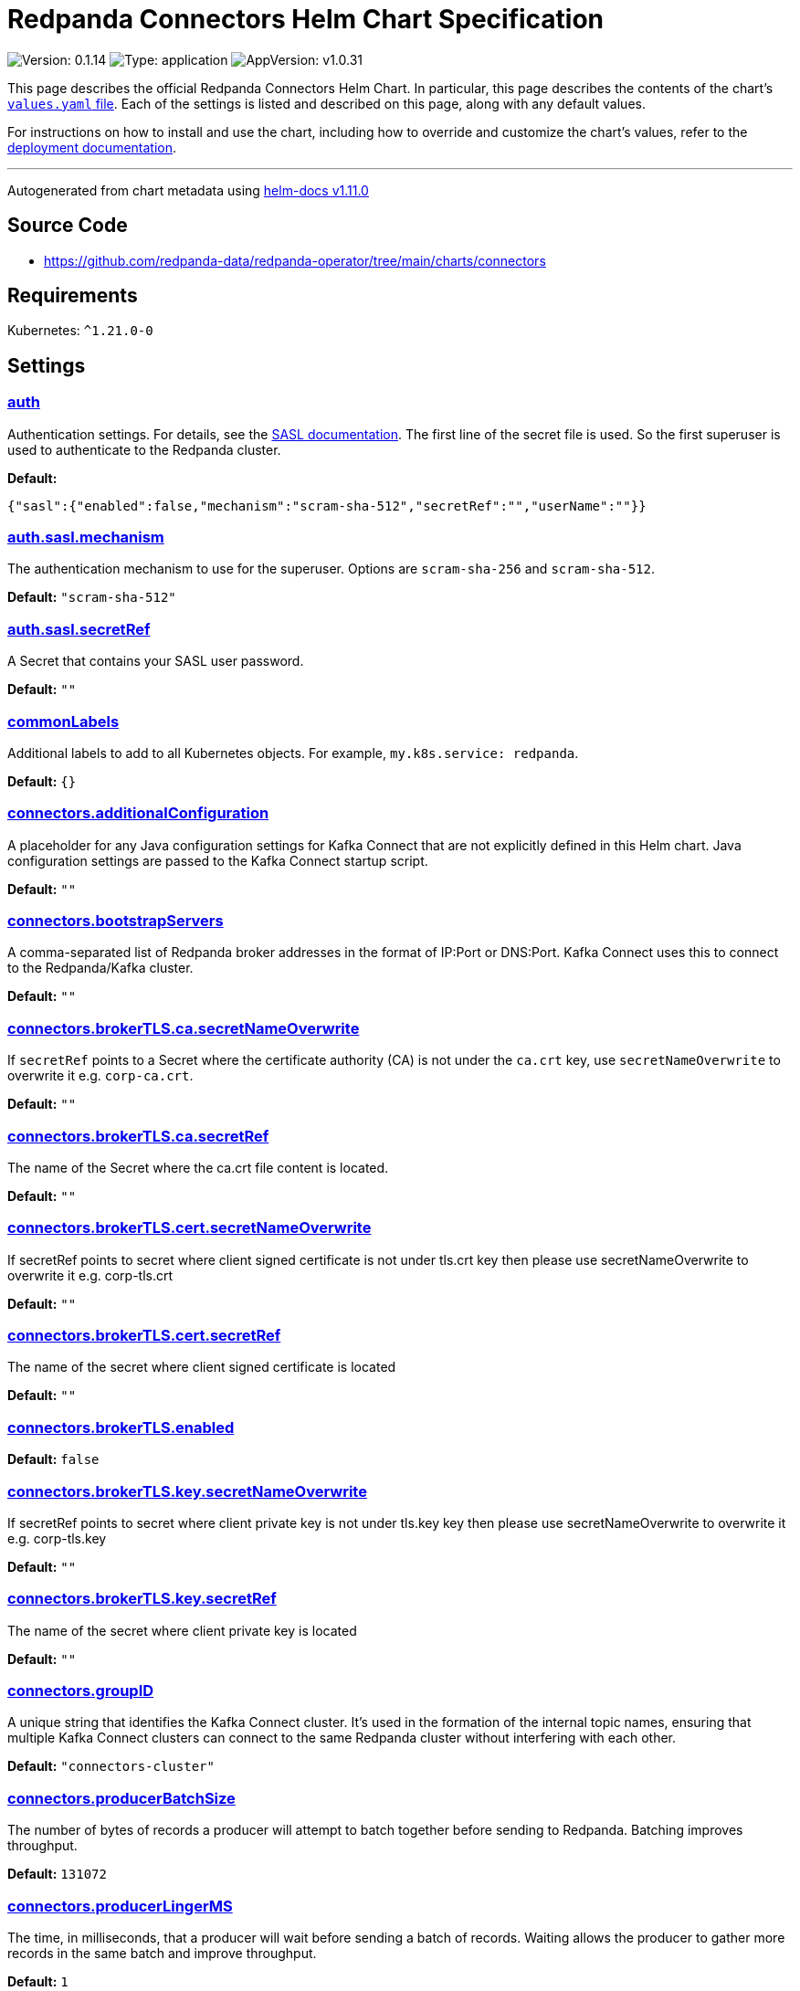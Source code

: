 = Redpanda Connectors Helm Chart Specification

:description: Find the default values and descriptions of settings in the Redpanda Connectors Helm chart.

image:https://img.shields.io/badge/Version-0.1.14-informational?style=flat-square[Version:
0.1.14]
image:https://img.shields.io/badge/Type-application-informational?style=flat-square[Type:
application]
image:https://img.shields.io/badge/AppVersion-v1.0.31-informational?style=flat-square[AppVersion:
v1.0.31]

This page describes the official Redpanda Connectors Helm Chart. In
particular, this page describes the contents of the chart’s
https://github.com/redpanda-data/helm-charts/blob/main/charts/connectors/values.yaml[`values.yaml`
file]. Each of the settings is listed and described on this page, along
with any default values.

For instructions on how to install and use the chart, including how to
override and customize the chart’s values, refer to the
https://docs.redpanda.com/current/deploy/deployment-option/self-hosted/kubernetes/k-deploy-connectors/[deployment
documentation].

'''''

Autogenerated from chart metadata using
https://github.com/norwoodj/helm-docs/releases/v1.11.0[helm-docs
v1.11.0]

== Source Code

* https://github.com/redpanda-data/redpanda-operator/tree/main/charts/connectors

== Requirements

Kubernetes: `^1.21.0-0`

== Settings

=== link:++https://artifacthub.io/packages/helm/redpanda-data/connectors?modal=values&path=auth++[auth]

Authentication settings. For details, see the
https://docs.redpanda.com/docs/manage/kubernetes/security/sasl-kubernetes/[SASL
documentation]. The first line of the secret file is used. So the first
superuser is used to authenticate to the Redpanda cluster.

*Default:*

....
{"sasl":{"enabled":false,"mechanism":"scram-sha-512","secretRef":"","userName":""}}
....

=== link:++https://artifacthub.io/packages/helm/redpanda-data/connectors?modal=values&path=auth.sasl.mechanism++[auth.sasl.mechanism]

The authentication mechanism to use for the superuser. Options are
`scram-sha-256` and `scram-sha-512`.

*Default:* `"scram-sha-512"`

=== link:++https://artifacthub.io/packages/helm/redpanda-data/connectors?modal=values&path=auth.sasl.secretRef++[auth.sasl.secretRef]

A Secret that contains your SASL user password.

*Default:* `""`

=== link:++https://artifacthub.io/packages/helm/redpanda-data/connectors?modal=values&path=commonLabels++[commonLabels]

Additional labels to add to all Kubernetes objects. For example,
`my.k8s.service: redpanda`.

*Default:* `{}`

=== link:++https://artifacthub.io/packages/helm/redpanda-data/connectors?modal=values&path=connectors.additionalConfiguration++[connectors.additionalConfiguration]

A placeholder for any Java configuration settings for Kafka Connect that
are not explicitly defined in this Helm chart. Java configuration
settings are passed to the Kafka Connect startup script.

*Default:* `""`

=== link:++https://artifacthub.io/packages/helm/redpanda-data/connectors?modal=values&path=connectors.bootstrapServers++[connectors.bootstrapServers]

A comma-separated list of Redpanda broker addresses in the format of
IP:Port or DNS:Port. Kafka Connect uses this to connect to the
Redpanda/Kafka cluster.

*Default:* `""`

=== link:++https://artifacthub.io/packages/helm/redpanda-data/connectors?modal=values&path=connectors.brokerTLS.ca.secretNameOverwrite++[connectors.brokerTLS.ca.secretNameOverwrite]

If `secretRef` points to a Secret where the certificate authority (CA)
is not under the `ca.crt` key, use `secretNameOverwrite` to overwrite it
e.g. `corp-ca.crt`.

*Default:* `""`

=== link:++https://artifacthub.io/packages/helm/redpanda-data/connectors?modal=values&path=connectors.brokerTLS.ca.secretRef++[connectors.brokerTLS.ca.secretRef]

The name of the Secret where the ca.crt file content is located.

*Default:* `""`

=== link:++https://artifacthub.io/packages/helm/redpanda-data/connectors?modal=values&path=connectors.brokerTLS.cert.secretNameOverwrite++[connectors.brokerTLS.cert.secretNameOverwrite]

If secretRef points to secret where client signed certificate is not
under tls.crt key then please use secretNameOverwrite to overwrite it
e.g. corp-tls.crt

*Default:* `""`

=== link:++https://artifacthub.io/packages/helm/redpanda-data/connectors?modal=values&path=connectors.brokerTLS.cert.secretRef++[connectors.brokerTLS.cert.secretRef]

The name of the secret where client signed certificate is located

*Default:* `""`

=== link:++https://artifacthub.io/packages/helm/redpanda-data/connectors?modal=values&path=connectors.brokerTLS.enabled++[connectors.brokerTLS.enabled]

*Default:* `false`

=== link:++https://artifacthub.io/packages/helm/redpanda-data/connectors?modal=values&path=connectors.brokerTLS.key.secretNameOverwrite++[connectors.brokerTLS.key.secretNameOverwrite]

If secretRef points to secret where client private key is not under
tls.key key then please use secretNameOverwrite to overwrite it
e.g. corp-tls.key

*Default:* `""`

=== link:++https://artifacthub.io/packages/helm/redpanda-data/connectors?modal=values&path=connectors.brokerTLS.key.secretRef++[connectors.brokerTLS.key.secretRef]

The name of the secret where client private key is located

*Default:* `""`

=== link:++https://artifacthub.io/packages/helm/redpanda-data/connectors?modal=values&path=connectors.groupID++[connectors.groupID]

A unique string that identifies the Kafka Connect cluster. It’s used in
the formation of the internal topic names, ensuring that multiple Kafka
Connect clusters can connect to the same Redpanda cluster without
interfering with each other.

*Default:* `"connectors-cluster"`

=== link:++https://artifacthub.io/packages/helm/redpanda-data/connectors?modal=values&path=connectors.producerBatchSize++[connectors.producerBatchSize]

The number of bytes of records a producer will attempt to batch together
before sending to Redpanda. Batching improves throughput.

*Default:* `131072`

=== link:++https://artifacthub.io/packages/helm/redpanda-data/connectors?modal=values&path=connectors.producerLingerMS++[connectors.producerLingerMS]

The time, in milliseconds, that a producer will wait before sending a
batch of records. Waiting allows the producer to gather more records in
the same batch and improve throughput.

*Default:* `1`

=== link:++https://artifacthub.io/packages/helm/redpanda-data/connectors?modal=values&path=connectors.restPort++[connectors.restPort]

The port on which the Kafka Connect REST API listens. The API is used
for administrative tasks.

*Default:* `8083`

=== link:++https://artifacthub.io/packages/helm/redpanda-data/connectors?modal=values&path=connectors.schemaRegistryURL++[connectors.schemaRegistryURL]

*Default:* `""`

=== link:++https://artifacthub.io/packages/helm/redpanda-data/connectors?modal=values&path=connectors.secretManager.connectorsPrefix++[connectors.secretManager.connectorsPrefix]

*Default:* `""`

=== link:++https://artifacthub.io/packages/helm/redpanda-data/connectors?modal=values&path=connectors.secretManager.consolePrefix++[connectors.secretManager.consolePrefix]

*Default:* `""`

=== link:++https://artifacthub.io/packages/helm/redpanda-data/connectors?modal=values&path=connectors.secretManager.enabled++[connectors.secretManager.enabled]

*Default:* `false`

=== link:++https://artifacthub.io/packages/helm/redpanda-data/connectors?modal=values&path=connectors.secretManager.region++[connectors.secretManager.region]

*Default:* `""`

=== link:++https://artifacthub.io/packages/helm/redpanda-data/connectors?modal=values&path=connectors.storage.remote++[connectors.storage.remote]

Indicates if read and write operations for the respective topics are
allowed remotely.

*Default:*

....
{"read":{"config":false,"offset":false,"status":false},"write":{"config":false,"offset":false,"status":false}}
....

=== link:++https://artifacthub.io/packages/helm/redpanda-data/connectors?modal=values&path=connectors.storage.replicationFactor++[connectors.storage.replicationFactor]

The number of replicas for each of the internal topics that Kafka
Connect uses.

*Default:*

....
{"config":-1,"offset":-1,"status":-1}
....

=== link:++https://artifacthub.io/packages/helm/redpanda-data/connectors?modal=values&path=connectors.storage.replicationFactor.config++[connectors.storage.replicationFactor.config]

Replication factor for the configuration topic.

*Default:* `-1`

=== link:++https://artifacthub.io/packages/helm/redpanda-data/connectors?modal=values&path=connectors.storage.replicationFactor.offset++[connectors.storage.replicationFactor.offset]

Replication factor for the offset topic.

*Default:* `-1`

=== link:++https://artifacthub.io/packages/helm/redpanda-data/connectors?modal=values&path=connectors.storage.replicationFactor.status++[connectors.storage.replicationFactor.status]

Replication factor for the status topic.

*Default:* `-1`

=== link:++https://artifacthub.io/packages/helm/redpanda-data/connectors?modal=values&path=connectors.storage.topic.config++[connectors.storage.topic.config]

The name of the internal topic that Kafka Connect uses to store
connector and task configurations.

*Default:*

....
"_internal_connectors_configs"
....

=== link:++https://artifacthub.io/packages/helm/redpanda-data/connectors?modal=values&path=connectors.storage.topic.offset++[connectors.storage.topic.offset]

The name of the internal topic that Kafka Connect uses to store source
connector offsets.

*Default:*

....
"_internal_connectors_offsets"
....

=== link:++https://artifacthub.io/packages/helm/redpanda-data/connectors?modal=values&path=connectors.storage.topic.status++[connectors.storage.topic.status]

The name of the internal topic that Kafka Connect uses to store
connector and task status updates.

*Default:*

....
"_internal_connectors_status"
....

=== link:++https://artifacthub.io/packages/helm/redpanda-data/connectors?modal=values&path=container.javaGCLogEnabled++[container.javaGCLogEnabled]

*Default:* `"false"`

=== link:++https://artifacthub.io/packages/helm/redpanda-data/connectors?modal=values&path=container.resources++[container.resources]

Pod resource management.

*Default:*

....
{"javaMaxHeapSize":"2G","limits":{"cpu":"1","memory":"2350Mi"},"request":{"cpu":"1","memory":"2350Mi"}}
....

=== link:++https://artifacthub.io/packages/helm/redpanda-data/connectors?modal=values&path=container.resources.javaMaxHeapSize++[container.resources.javaMaxHeapSize]

Java maximum heap size must not be greater than
`container.resources.limits.memory`.

*Default:* `"2G"`

=== link:++https://artifacthub.io/packages/helm/redpanda-data/connectors?modal=values&path=container.securityContext++[container.securityContext]

Security context for the Redpanda Connectors container. See also
`deployment.securityContext` for Pod-level settings.

*Default:*

....
{"allowPrivilegeEscalation":false}
....

=== link:++https://artifacthub.io/packages/helm/redpanda-data/connectors?modal=values&path=deployment.annotations++[deployment.annotations]

Additional annotations to apply to the Pods of this Deployment.

*Default:* `{}`

=== link:++https://artifacthub.io/packages/helm/redpanda-data/connectors?modal=values&path=deployment.budget.maxUnavailable++[deployment.budget.maxUnavailable]

*Default:* `1`

=== link:++https://artifacthub.io/packages/helm/redpanda-data/connectors?modal=values&path=deployment.create++[deployment.create]

*Default:* `true`

=== link:++https://artifacthub.io/packages/helm/redpanda-data/connectors?modal=values&path=deployment.extraEnv++[deployment.extraEnv]

Additional environment variables for the Pods.

*Default:* `[]`

=== link:++https://artifacthub.io/packages/helm/redpanda-data/connectors?modal=values&path=deployment.extraEnvFrom++[deployment.extraEnvFrom]

Configure extra environment variables from Secrets and ConfigMaps.

*Default:* `[]`

=== link:++https://artifacthub.io/packages/helm/redpanda-data/connectors?modal=values&path=deployment.livenessProbe++[deployment.livenessProbe]

Adjust the period for your probes to meet your needs. For details, see
the
https://kubernetes.io/docs/concepts/workloads/pods/pod-lifecycle/#container-probes[Kubernetes
documentation].

*Default:*

....
{"failureThreshold":3,"initialDelaySeconds":10,"periodSeconds":10,"successThreshold":1,"timeoutSeconds":1}
....

=== link:++https://artifacthub.io/packages/helm/redpanda-data/connectors?modal=values&path=deployment.nodeAffinity++[deployment.nodeAffinity]

Node Affinity rules for scheduling Pods of this Deployment. The
suggestion would be to spread Pods according to topology zone. For
details, see the
https://kubernetes.io/docs/concepts/scheduling-eviction/assign-pod-node/#node-affinity[Kubernetes
documentation].

*Default:* `{}`

=== link:++https://artifacthub.io/packages/helm/redpanda-data/connectors?modal=values&path=deployment.nodeSelector++[deployment.nodeSelector]

Node selection constraints for scheduling Pods of this Deployment. These
constraints override the global `nodeSelector` value. For details, see
the
https://kubernetes.io/docs/concepts/configuration/assign-pod-node/#nodeselector[Kubernetes
documentation].

*Default:* `{}`

=== link:++https://artifacthub.io/packages/helm/redpanda-data/connectors?modal=values&path=deployment.podAffinity++[deployment.podAffinity]

Inter-Pod Affinity rules for scheduling Pods of this Deployment. For
details, see the
https://kubernetes.io/docs/concepts/configuration/assign-pod-node/#inter-pod-affinity-and-anti-affinity[Kubernetes
documentation].

*Default:* `{}`

=== link:++https://artifacthub.io/packages/helm/redpanda-data/connectors?modal=values&path=deployment.podAntiAffinity++[deployment.podAntiAffinity]

Anti-affinity rules for scheduling Pods of this Deployment. For details,
see the
https://kubernetes.io/docs/concepts/configuration/assign-pod-node/#inter-pod-affinity-and-anti-affinity[Kubernetes
documentation]. You may either edit the default settings for
anti-affinity rules, or specify new anti-affinity rules to use instead
of the defaults.

*Default:*

....
{"custom":{},"topologyKey":"kubernetes.io/hostname","type":"hard","weight":100}
....

=== link:++https://artifacthub.io/packages/helm/redpanda-data/connectors?modal=values&path=deployment.podAntiAffinity.custom++[deployment.podAntiAffinity.custom]

Change `podAntiAffinity.type` to `custom` and provide your own
podAntiAffinity rules here.

*Default:* `{}`

=== link:++https://artifacthub.io/packages/helm/redpanda-data/connectors?modal=values&path=deployment.podAntiAffinity.topologyKey++[deployment.podAntiAffinity.topologyKey]

The `topologyKey` to be used. Can be used to spread across different
nodes, AZs, regions etc.

*Default:* `"kubernetes.io/hostname"`

=== link:++https://artifacthub.io/packages/helm/redpanda-data/connectors?modal=values&path=deployment.podAntiAffinity.type++[deployment.podAntiAffinity.type]

Valid anti-affinity types are `soft`, `hard`, or `custom`. Use `custom`
if you want to supply your own anti-affinity rules in the
`podAntiAffinity.custom` object.

*Default:* `"hard"`

=== link:++https://artifacthub.io/packages/helm/redpanda-data/connectors?modal=values&path=deployment.podAntiAffinity.weight++[deployment.podAntiAffinity.weight]

Weight for `soft` anti-affinity rules. Does not apply for other
anti-affinity types.

*Default:* `100`

=== link:++https://artifacthub.io/packages/helm/redpanda-data/connectors?modal=values&path=deployment.priorityClassName++[deployment.priorityClassName]

PriorityClassName given to Pods of this Deployment. For details, see the
https://kubernetes.io/docs/concepts/configuration/pod-priority-preemption/#priorityclass[Kubernetes
documentation].

*Default:* `""`

=== link:++https://artifacthub.io/packages/helm/redpanda-data/connectors?modal=values&path=deployment.progressDeadlineSeconds++[deployment.progressDeadlineSeconds]

The maximum time in seconds for a deployment to make progress before it
is considered to be failed. The deployment controller will continue to
process failed deployments and a condition with a
ProgressDeadlineExceeded reason will be surfaced in the deployment
status. Note that progress will not be estimated during the time a
deployment is paused.

*Default:* `600`

=== link:++https://artifacthub.io/packages/helm/redpanda-data/connectors?modal=values&path=deployment.readinessProbe.failureThreshold++[deployment.readinessProbe.failureThreshold]

*Default:* `2`

=== link:++https://artifacthub.io/packages/helm/redpanda-data/connectors?modal=values&path=deployment.readinessProbe.initialDelaySeconds++[deployment.readinessProbe.initialDelaySeconds]

*Default:* `60`

=== link:++https://artifacthub.io/packages/helm/redpanda-data/connectors?modal=values&path=deployment.readinessProbe.periodSeconds++[deployment.readinessProbe.periodSeconds]

*Default:* `10`

=== link:++https://artifacthub.io/packages/helm/redpanda-data/connectors?modal=values&path=deployment.readinessProbe.successThreshold++[deployment.readinessProbe.successThreshold]

*Default:* `3`

=== link:++https://artifacthub.io/packages/helm/redpanda-data/connectors?modal=values&path=deployment.readinessProbe.timeoutSeconds++[deployment.readinessProbe.timeoutSeconds]

*Default:* `5`

=== link:++https://artifacthub.io/packages/helm/redpanda-data/connectors?modal=values&path=deployment.restartPolicy++[deployment.restartPolicy]

*Default:* `"Always"`

=== link:++https://artifacthub.io/packages/helm/redpanda-data/connectors?modal=values&path=deployment.revisionHistoryLimit++[deployment.revisionHistoryLimit]

The number of old ReplicaSets to retain to allow rollback. This is a
pointer to distinguish between explicit zero and not specified.

*Default:* `10`

=== link:++https://artifacthub.io/packages/helm/redpanda-data/connectors?modal=values&path=deployment.schedulerName++[deployment.schedulerName]

*Default:* `""`

=== link:++https://artifacthub.io/packages/helm/redpanda-data/connectors?modal=values&path=deployment.securityContext.fsGroup++[deployment.securityContext.fsGroup]

*Default:* `101`

=== link:++https://artifacthub.io/packages/helm/redpanda-data/connectors?modal=values&path=deployment.securityContext.fsGroupChangePolicy++[deployment.securityContext.fsGroupChangePolicy]

*Default:* `"OnRootMismatch"`

=== link:++https://artifacthub.io/packages/helm/redpanda-data/connectors?modal=values&path=deployment.securityContext.runAsUser++[deployment.securityContext.runAsUser]

*Default:* `101`

=== link:++https://artifacthub.io/packages/helm/redpanda-data/connectors?modal=values&path=deployment.strategy.type++[deployment.strategy.type]

*Default:* `"RollingUpdate"`

=== link:++https://artifacthub.io/packages/helm/redpanda-data/connectors?modal=values&path=deployment.terminationGracePeriodSeconds++[deployment.terminationGracePeriodSeconds]

*Default:* `30`

=== link:++https://artifacthub.io/packages/helm/redpanda-data/connectors?modal=values&path=deployment.tolerations++[deployment.tolerations]

Taints to be tolerated by Pods of this Deployment. These tolerations
override the global tolerations value. For details, see the
https://kubernetes.io/docs/concepts/configuration/taint-and-toleration/[Kubernetes
documentation].

*Default:* `[]`

=== link:++https://artifacthub.io/packages/helm/redpanda-data/connectors?modal=values&path=deployment.topologySpreadConstraints%5B0%5D.maxSkew++[deployment.topologySpreadConstraints[0\].maxSkew]

*Default:* `1`

=== link:++https://artifacthub.io/packages/helm/redpanda-data/connectors?modal=values&path=deployment.topologySpreadConstraints%5B0%5D.topologyKey++[deployment.topologySpreadConstraints[0\].topologyKey]

*Default:*

....
"topology.kubernetes.io/zone"
....

=== link:++https://artifacthub.io/packages/helm/redpanda-data/connectors?modal=values&path=deployment.topologySpreadConstraints%5B0%5D.whenUnsatisfiable++[deployment.topologySpreadConstraints[0\].whenUnsatisfiable]

*Default:* `"ScheduleAnyway"`

=== link:++https://artifacthub.io/packages/helm/redpanda-data/connectors?modal=values&path=fullnameOverride++[fullnameOverride]

Override `connectors.fullname` template.

*Default:* `""`

=== link:++https://artifacthub.io/packages/helm/redpanda-data/connectors?modal=values&path=image++[image]

Redpanda Docker image settings.

*Default:*

....
{"pullPolicy":"IfNotPresent","repository":"docker.redpanda.com/redpandadata/connectors","tag":""}
....

=== link:++https://artifacthub.io/packages/helm/redpanda-data/connectors?modal=values&path=image.pullPolicy++[image.pullPolicy]

The imagePullPolicy. If `image.tag` is `latest', the default is
`Always`.

*Default:* `"IfNotPresent"`

=== link:++https://artifacthub.io/packages/helm/redpanda-data/connectors?modal=values&path=image.repository++[image.repository]

Docker repository from which to pull the Redpanda Docker image.

*Default:*

....
"docker.redpanda.com/redpandadata/connectors"
....

=== link:++https://artifacthub.io/packages/helm/redpanda-data/connectors?modal=values&path=image.tag++[image.tag]

The Redpanda version. See DockerHub for:
https://hub.docker.com/r/redpandadata/redpanda/tags[All stable versions]
and https://hub.docker.com/r/redpandadata/redpanda-unstable/tags[all
unstable versions].

*Default:* `Chart.appVersion`.

=== link:++https://artifacthub.io/packages/helm/redpanda-data/connectors?modal=values&path=imagePullSecrets++[imagePullSecrets]

Pull secrets may be used to provide credentials to image repositories
See
https://kubernetes.io/docs/tasks/configure-pod-container/pull-image-private-registry/

*Default:* `[]`

=== link:++https://artifacthub.io/packages/helm/redpanda-data/connectors?modal=values&path=logging++[logging]

Log-level settings.

*Default:* `{"level":"warn"}`

=== link:++https://artifacthub.io/packages/helm/redpanda-data/connectors?modal=values&path=logging.level++[logging.level]

Log level Valid values (from least to most verbose) are: `error`,
`warn`, `info` and `debug`.

*Default:* `"warn"`

=== link:++https://artifacthub.io/packages/helm/redpanda-data/connectors?modal=values&path=monitoring++[monitoring]

Monitoring. When set to `true`, the Helm chart creates a PodMonitor that
can be used by Prometheus-Operator or VictoriaMetrics-Operator to scrape
the metrics.

*Default:*

....
{"annotations":{},"enabled":false,"labels":{},"namespaceSelector":{"any":true},"scrapeInterval":"30s"}
....

=== link:++https://artifacthub.io/packages/helm/redpanda-data/connectors?modal=values&path=nameOverride++[nameOverride]

Override `connectors.name` template.

*Default:* `""`

=== link:++https://artifacthub.io/packages/helm/redpanda-data/connectors?modal=values&path=service++[service]

Service management.

*Default:*

....
{"annotations":{},"name":"","ports":[{"name":"prometheus","port":9404}]}
....

=== link:++https://artifacthub.io/packages/helm/redpanda-data/connectors?modal=values&path=service.annotations++[service.annotations]

Annotations to add to the Service.

*Default:* `{}`

=== link:++https://artifacthub.io/packages/helm/redpanda-data/connectors?modal=values&path=service.name++[service.name]

The name of the service to use. If not set, a name is generated using
the `connectors.fullname` template.

*Default:* `""`

=== link:++https://artifacthub.io/packages/helm/redpanda-data/connectors?modal=values&path=serviceAccount++[serviceAccount]

ServiceAccount management.

*Default:*

....
{"annotations":{},"automountServiceAccountToken":false,"create":false,"name":""}
....

=== link:++https://artifacthub.io/packages/helm/redpanda-data/connectors?modal=values&path=serviceAccount.annotations++[serviceAccount.annotations]

Annotations to add to the ServiceAccount.

*Default:* `{}`

=== link:++https://artifacthub.io/packages/helm/redpanda-data/connectors?modal=values&path=serviceAccount.automountServiceAccountToken++[serviceAccount.automountServiceAccountToken]

Specifies whether a service account should automount API-Credentials

*Default:* `false`

=== link:++https://artifacthub.io/packages/helm/redpanda-data/connectors?modal=values&path=serviceAccount.create++[serviceAccount.create]

Specifies whether a ServiceAccount should be created.

*Default:* `false`

=== link:++https://artifacthub.io/packages/helm/redpanda-data/connectors?modal=values&path=serviceAccount.name++[serviceAccount.name]

The name of the ServiceAccount to use. If not set and
`serviceAccount.create` is `true`, a name is generated using the
`connectors.fullname` template.

*Default:* `""`

=== link:++https://artifacthub.io/packages/helm/redpanda-data/connectors?modal=values&path=storage.volumeMounts%5B0%5D.mountPath++[storage.volumeMounts[0\].mountPath]

*Default:* `"/tmp"`

=== link:++https://artifacthub.io/packages/helm/redpanda-data/connectors?modal=values&path=storage.volumeMounts%5B0%5D.name++[storage.volumeMounts[0\].name]

*Default:* `"rp-connect-tmp"`

=== link:++https://artifacthub.io/packages/helm/redpanda-data/connectors?modal=values&path=storage.volume%5B0%5D.emptyDir.medium++[storage.volume[0\].emptyDir.medium]

*Default:* `"Memory"`

=== link:++https://artifacthub.io/packages/helm/redpanda-data/connectors?modal=values&path=storage.volume%5B0%5D.emptyDir.sizeLimit++[storage.volume[0\].emptyDir.sizeLimit]

*Default:* `"5Mi"`

=== link:++https://artifacthub.io/packages/helm/redpanda-data/connectors?modal=values&path=storage.volume%5B0%5D.name++[storage.volume[0\].name]

*Default:* `"rp-connect-tmp"`

=== link:++https://artifacthub.io/packages/helm/redpanda-data/connectors?modal=values&path=test.create++[test.create]

*Default:* `true`

=== link:++https://artifacthub.io/packages/helm/redpanda-data/connectors?modal=values&path=tolerations++[tolerations]

Taints to be tolerated by Pods. For details, see the
https://kubernetes.io/docs/concepts/configuration/taint-and-toleration/[Kubernetes
documentation].

*Default:* `[]`